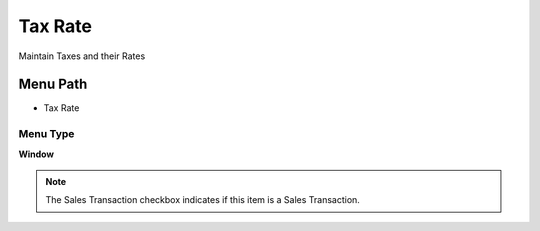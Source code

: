 
.. _functional-guide/menu/menu-tax-rate:

========
Tax Rate
========

Maintain Taxes and their Rates

Menu Path
=========


* Tax Rate

Menu Type
---------
\ **Window**\ 

.. note::
    The Sales Transaction checkbox indicates if this item is a Sales Transaction.


.. seealso::
    :ref:`functional-guide/window/window-tax-rate`
